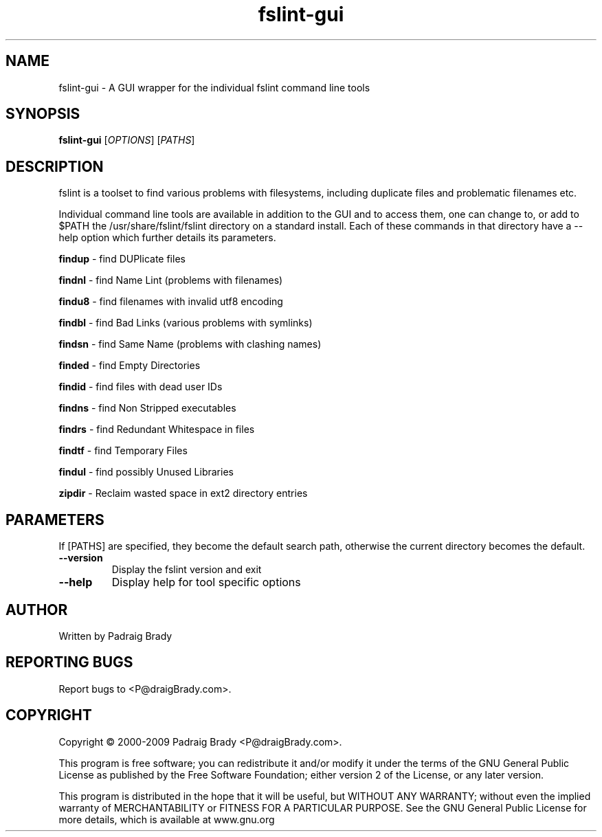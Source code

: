 .TH fslint-gui "1" "April 2010" "fslint" "User Commands"
.SH NAME
fslint-gui \- A GUI wrapper for the individual fslint command line tools
.SH SYNOPSIS
.B fslint-gui
[\fIOPTIONS\fR] [\fIPATHS\fR]
.SH DESCRIPTION
.PP
fslint is a toolset to find various problems with filesystems,
including duplicate files and problematic filenames etc.
.PP
Individual command line tools are available in addition to the GUI
and to access them, one can change to, or add to $PATH the
/usr/share/fslint/fslint directory on a standard install.
Each of these commands in that directory have a \-\-help option which
further details its parameters.

\fBfindup\fR \- find DUPlicate files
.P
\fBfindnl\fR \- find Name Lint (problems with filenames)
.P
\fBfindu8\fR \- find filenames with invalid utf8 encoding
.P
\fBfindbl\fR \- find Bad Links (various problems with symlinks)
.P
\fBfindsn\fR \- find Same Name (problems with clashing names)
.P
\fBfinded\fR \- find Empty Directories
.P
\fBfindid\fR \- find files with dead user IDs
.P
\fBfindns\fR \- find Non Stripped executables
.P
\fBfindrs\fR \- find Redundant Whitespace in files
.P
\fBfindtf\fR \- find Temporary Files
.P
\fBfindul\fR \- find possibly Unused Libraries
.P
\fBzipdir\fR \- Reclaim wasted space in ext2 directory entries
.SH PARAMETERS
If [PATHS] are specified, they become the default search path,
otherwise the current directory becomes the default.
.TP
\fB\-\-version\fR
Display the fslint version and exit
.TP
\fB\-\-help\fR
Display help for tool specific options
.SH AUTHOR
Written by Padraig Brady
.SH "REPORTING BUGS"
Report bugs to <P@draigBrady.com>.
.SH COPYRIGHT
Copyright \(co 2000-2009 Padraig Brady <P@draigBrady.com>.
.br

This program is free software; you can redistribute it and/or modify
it under the terms of the GNU General Public License as published by
the Free Software Foundation; either version 2 of the License, or
any later version.

This program is distributed in the hope that it will be useful,
but WITHOUT ANY WARRANTY; without even the implied warranty of
MERCHANTABILITY or FITNESS FOR A PARTICULAR PURPOSE.
See the GNU General Public License for more details,
which is available at www.gnu.org
